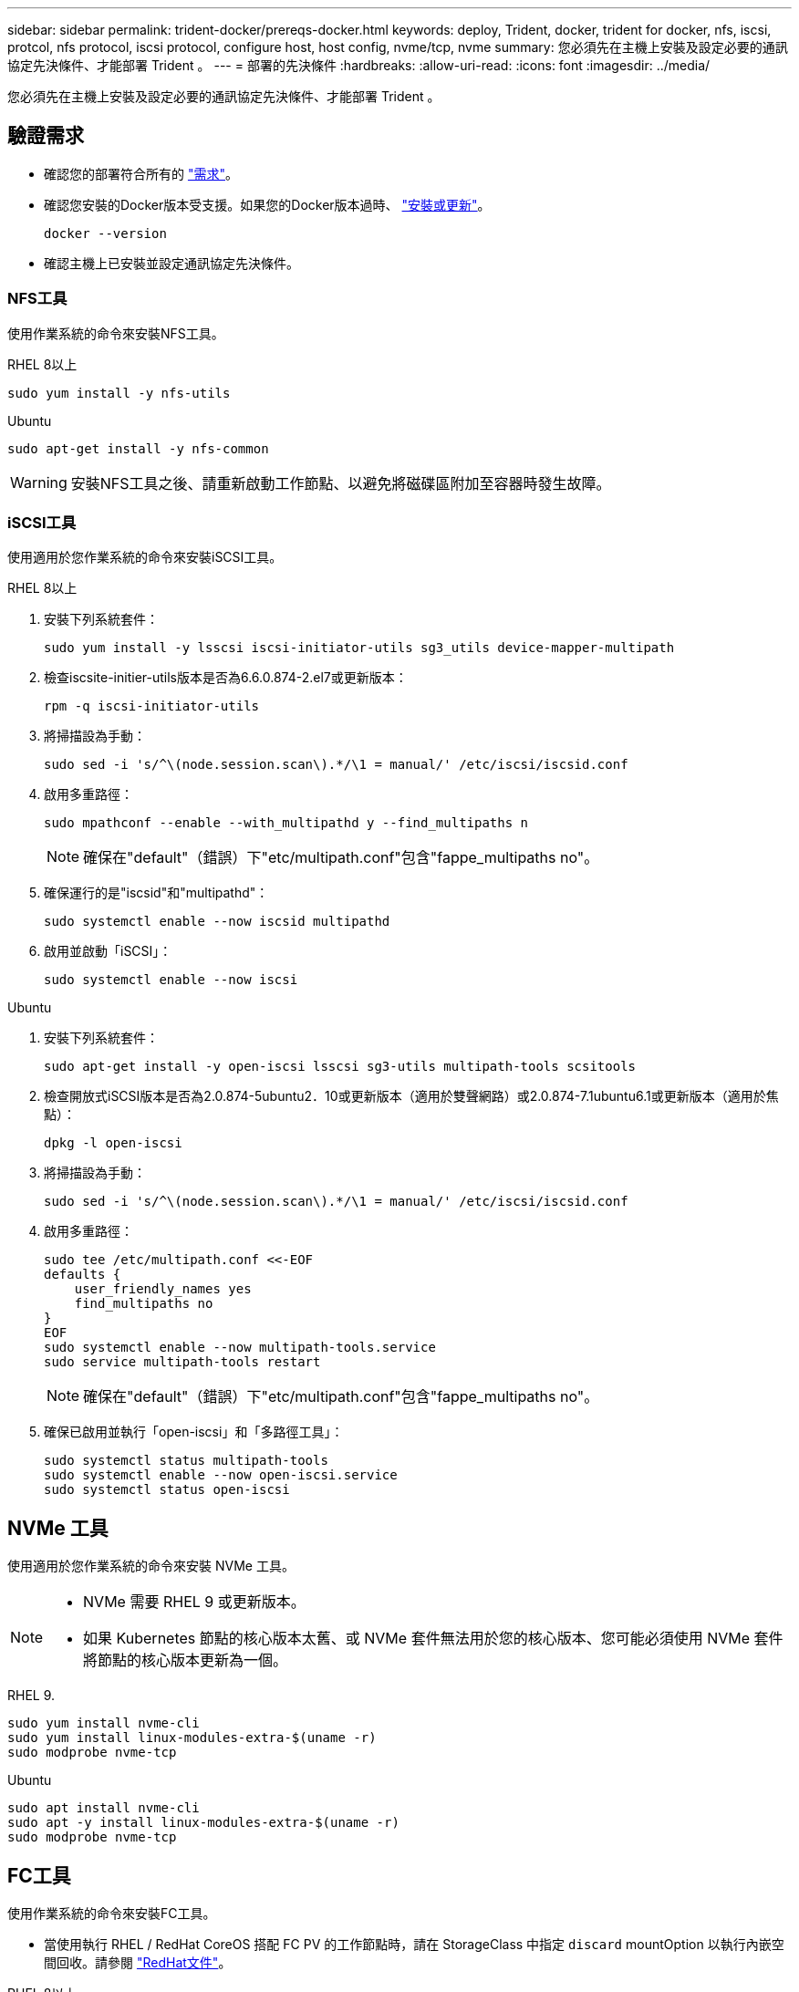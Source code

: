 ---
sidebar: sidebar 
permalink: trident-docker/prereqs-docker.html 
keywords: deploy, Trident, docker, trident for docker, nfs, iscsi, protcol, nfs protocol, iscsi protocol, configure host, host config, nvme/tcp, nvme 
summary: 您必須先在主機上安裝及設定必要的通訊協定先決條件、才能部署 Trident 。 
---
= 部署的先決條件
:hardbreaks:
:allow-uri-read: 
:icons: font
:imagesdir: ../media/


[role="lead"]
您必須先在主機上安裝及設定必要的通訊協定先決條件、才能部署 Trident 。



== 驗證需求

* 確認您的部署符合所有的 link:../trident-get-started/requirements.html["需求"]。
* 確認您安裝的Docker版本受支援。如果您的Docker版本過時、 https://docs.docker.com/engine/install/["安裝或更新"^]。
+
[source, console]
----
docker --version
----
* 確認主機上已安裝並設定通訊協定先決條件。




=== NFS工具

使用作業系統的命令來安裝NFS工具。

[role="tabbed-block"]
====
.RHEL 8以上
--
[source, console]
----
sudo yum install -y nfs-utils
----
--
.Ubuntu
--
[source, console]
----
sudo apt-get install -y nfs-common
----
--
====

WARNING: 安裝NFS工具之後、請重新啟動工作節點、以避免將磁碟區附加至容器時發生故障。



=== iSCSI工具

使用適用於您作業系統的命令來安裝iSCSI工具。

[role="tabbed-block"]
====
.RHEL 8以上
--
. 安裝下列系統套件：
+
[source, console]
----
sudo yum install -y lsscsi iscsi-initiator-utils sg3_utils device-mapper-multipath
----
. 檢查iscsite-initier-utils版本是否為6.6.0.874-2.el7或更新版本：
+
[source, console]
----
rpm -q iscsi-initiator-utils
----
. 將掃描設為手動：
+
[source, console]
----
sudo sed -i 's/^\(node.session.scan\).*/\1 = manual/' /etc/iscsi/iscsid.conf
----
. 啟用多重路徑：
+
[source, console]
----
sudo mpathconf --enable --with_multipathd y --find_multipaths n
----
+

NOTE: 確保在"default"（錯誤）下"etc/multipath.conf"包含"fappe_multipaths no"。

. 確保運行的是"iscsid"和"multipathd"：
+
[source, console]
----
sudo systemctl enable --now iscsid multipathd
----
. 啟用並啟動「iSCSI」：
+
[source, console]
----
sudo systemctl enable --now iscsi
----


--
.Ubuntu
--
. 安裝下列系統套件：
+
[source, console]
----
sudo apt-get install -y open-iscsi lsscsi sg3-utils multipath-tools scsitools
----
. 檢查開放式iSCSI版本是否為2.0.874-5ubuntu2．10或更新版本（適用於雙聲網路）或2.0.874-7.1ubuntu6.1或更新版本（適用於焦點）：
+
[source, console]
----
dpkg -l open-iscsi
----
. 將掃描設為手動：
+
[source, console]
----
sudo sed -i 's/^\(node.session.scan\).*/\1 = manual/' /etc/iscsi/iscsid.conf
----
. 啟用多重路徑：
+
[source, console]
----
sudo tee /etc/multipath.conf <<-EOF
defaults {
    user_friendly_names yes
    find_multipaths no
}
EOF
sudo systemctl enable --now multipath-tools.service
sudo service multipath-tools restart
----
+

NOTE: 確保在"default"（錯誤）下"etc/multipath.conf"包含"fappe_multipaths no"。

. 確保已啟用並執行「open-iscsi」和「多路徑工具」：
+
[source, console]
----
sudo systemctl status multipath-tools
sudo systemctl enable --now open-iscsi.service
sudo systemctl status open-iscsi
----


--
====


== NVMe 工具

使用適用於您作業系統的命令來安裝 NVMe 工具。

[NOTE]
====
* NVMe 需要 RHEL 9 或更新版本。
* 如果 Kubernetes 節點的核心版本太舊、或 NVMe 套件無法用於您的核心版本、您可能必須使用 NVMe 套件將節點的核心版本更新為一個。


====
[role="tabbed-block"]
====
.RHEL 9.
--
[source, console]
----
sudo yum install nvme-cli
sudo yum install linux-modules-extra-$(uname -r)
sudo modprobe nvme-tcp
----
--
.Ubuntu
--
[source, console]
----
sudo apt install nvme-cli
sudo apt -y install linux-modules-extra-$(uname -r)
sudo modprobe nvme-tcp
----
--
====


== FC工具

使用作業系統的命令來安裝FC工具。

* 當使用執行 RHEL / RedHat CoreOS 搭配 FC PV 的工作節點時，請在 StorageClass 中指定 `discard` mountOption 以執行內嵌空間回收。請參閱 https://access.redhat.com/documentation/en-us/red_hat_enterprise_linux/8/html/managing_file_systems/discarding-unused-blocks_managing-file-systems["RedHat文件"^]。


[role="tabbed-block"]
====
.RHEL 8以上
--
. 安裝下列系統套件：
+
[source, console]
----
sudo yum install -y lsscsi device-mapper-multipath
----
. 啟用多重路徑：
+
[source, console]
----
sudo mpathconf --enable --with_multipathd y --find_multipaths n
----
+

NOTE: 確保在"default"（錯誤）下"etc/multipath.conf"包含"fappe_multipaths no"。

. 確定 `multipathd`執行中：
+
[source, console]
----
sudo systemctl enable --now multipathd
----


--
.Ubuntu
--
. 安裝下列系統套件：
+
[source, console]
----
sudo apt-get install -y lsscsi sg3-utils multipath-tools scsitools
----
. 啟用多重路徑：
+
[source, console]
----
sudo tee /etc/multipath.conf <<-EOF
defaults {
    user_friendly_names yes
    find_multipaths no
}
EOF
sudo systemctl enable --now multipath-tools.service
sudo service multipath-tools restart
----
+

NOTE: 確保在"default"（錯誤）下"etc/multipath.conf"包含"fappe_multipaths no"。

. 確定 `multipath-tools`已啟用並正在執行：
+
[source, console]
----
sudo systemctl status multipath-tools
----


--
====